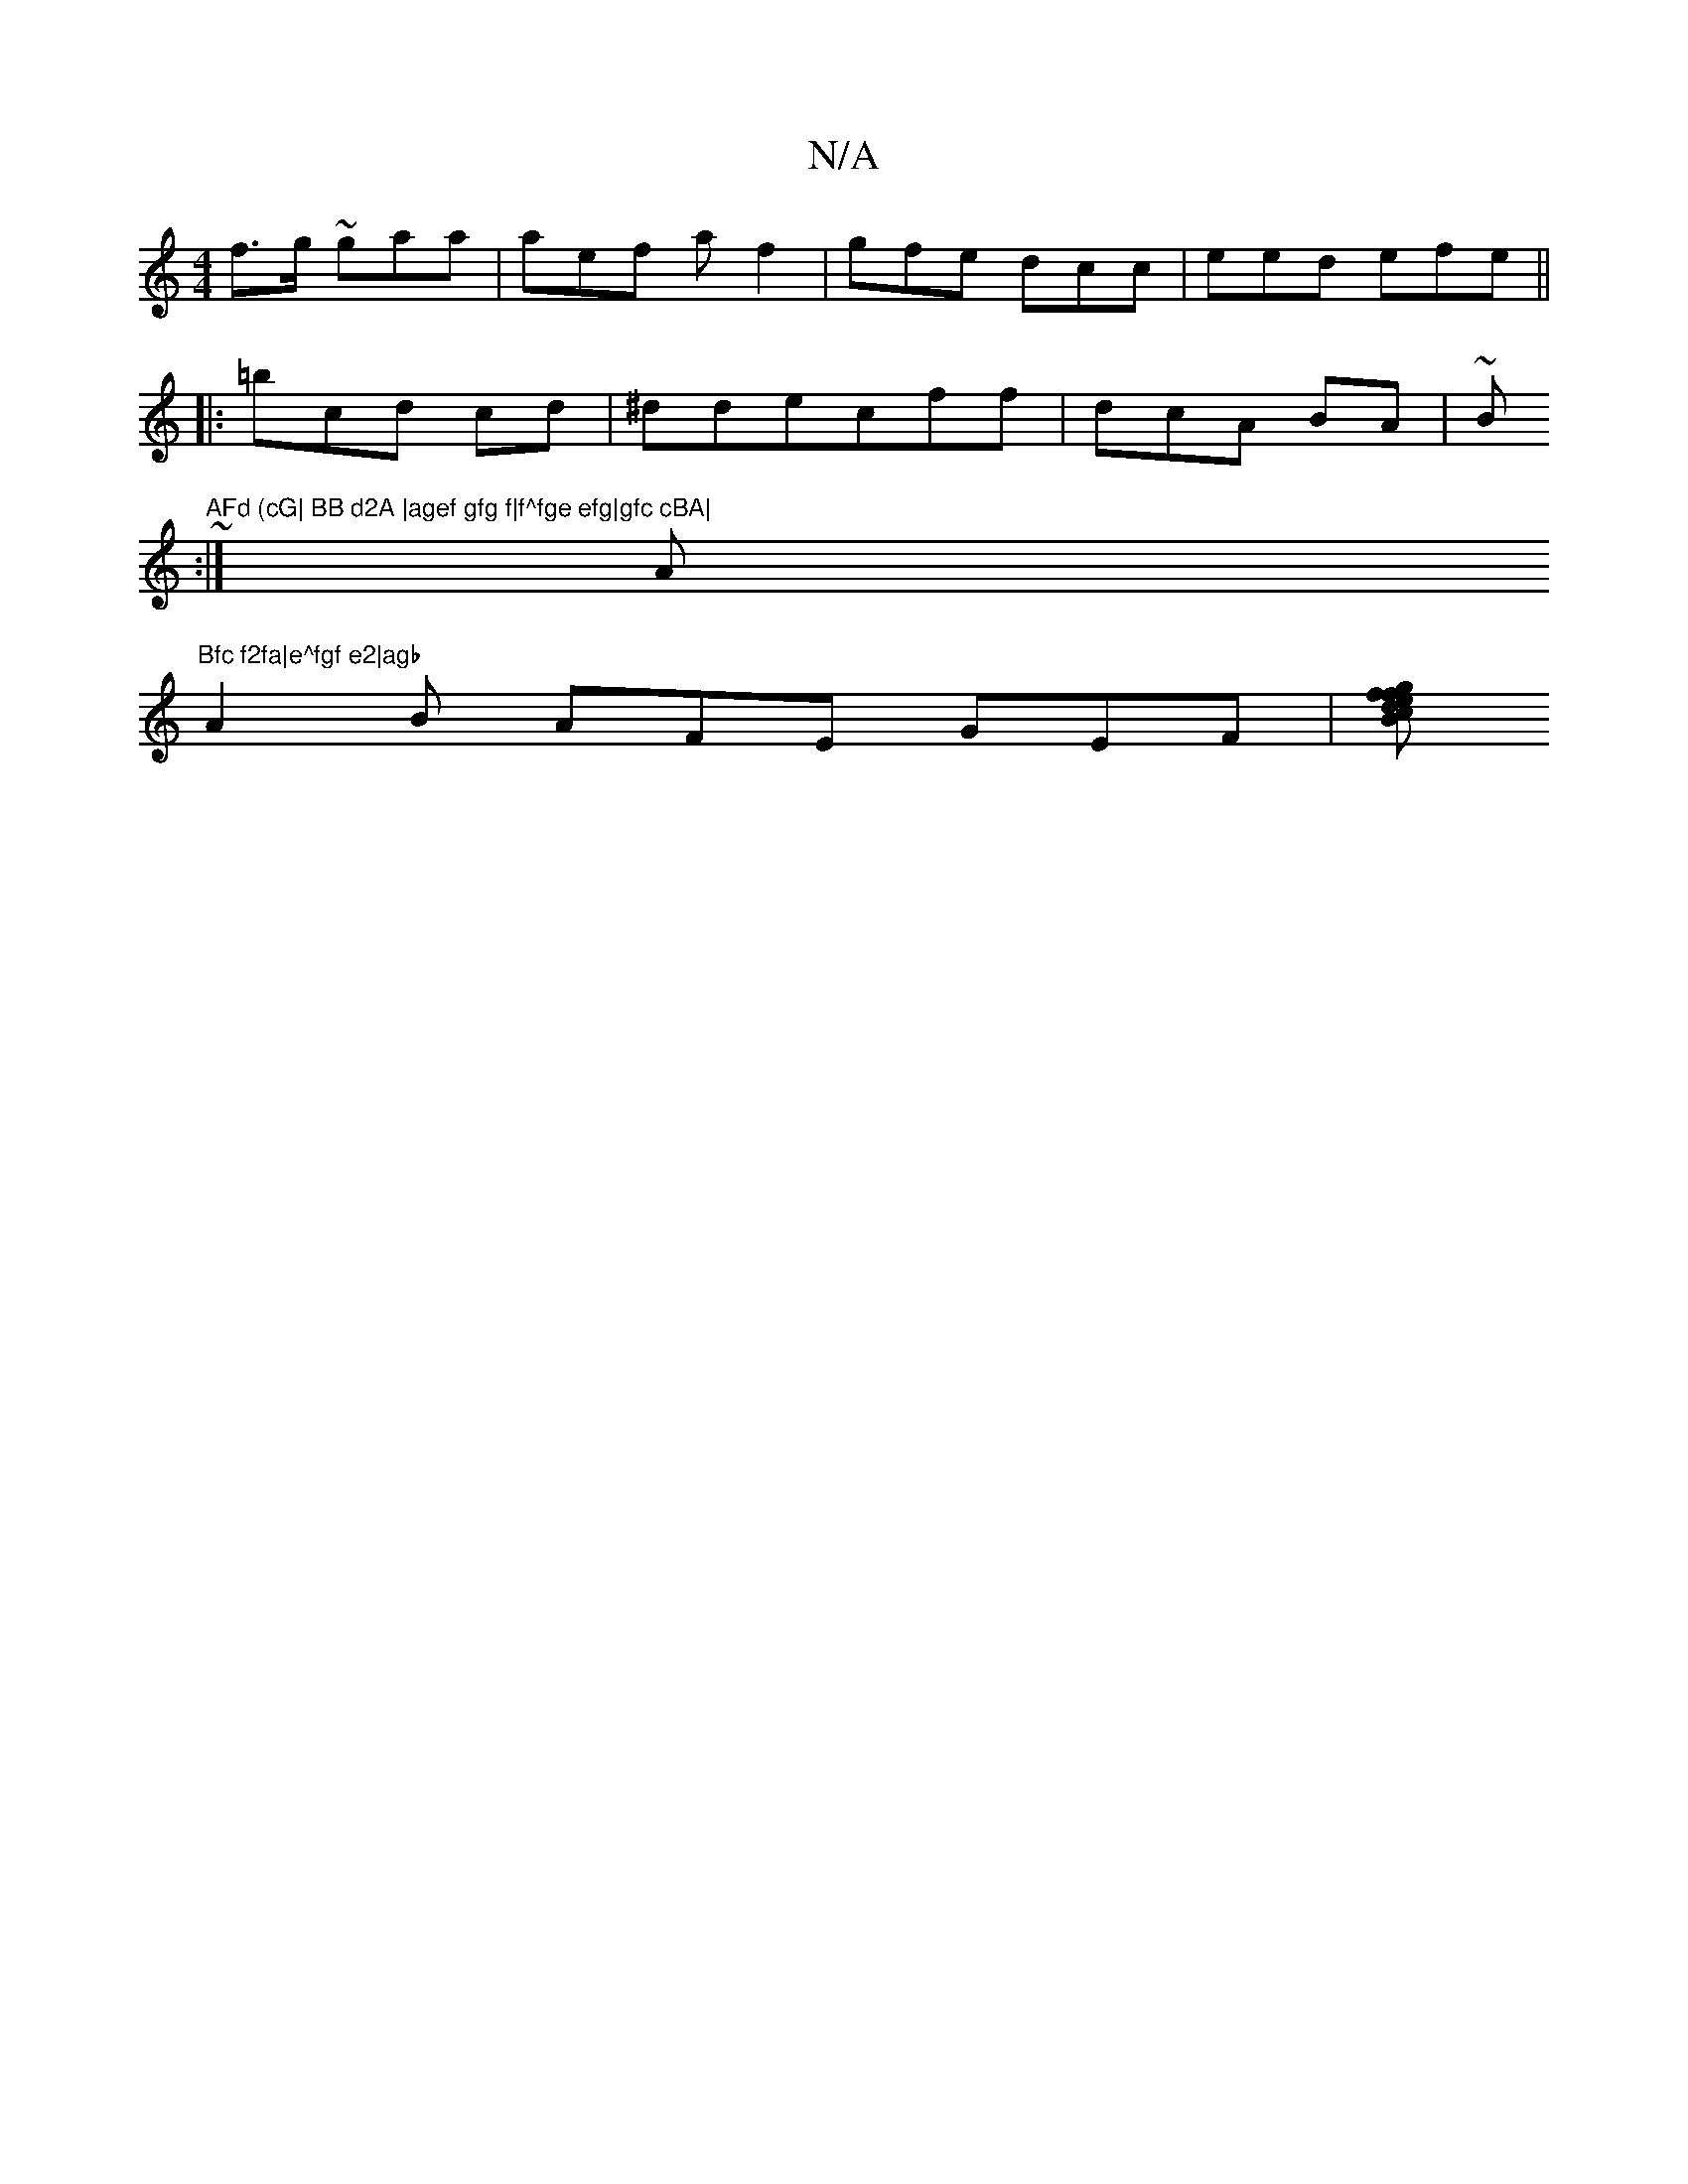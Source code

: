 X:1
T:N/A
M:4/4
R:N/A
K:Cmajor
 f>g ~gaa|aef af2|gfe dcc|eed efe ||
|:=bcd cd|^ddec-ff|dcA BA|~Bm"AFd (cG| BB d2A |agef gfg f|f^fge efg|gfc cBA|
~(3 :| A#m"Bfc f2fa|e^fgf e2|agb
A2B AFE GEF |[/s/2 Bcd ef fgf|"EF AGF||

|:"Gm"E7FF d